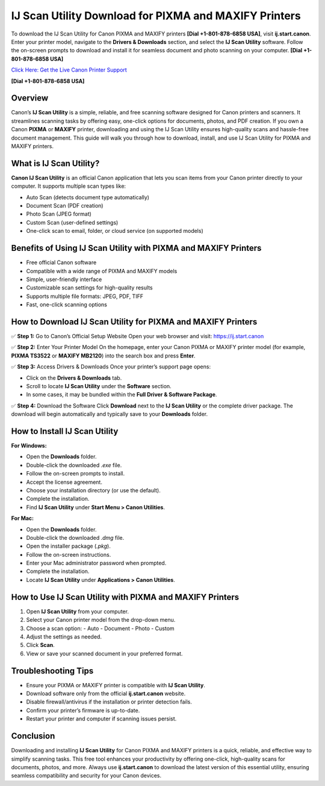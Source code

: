 IJ Scan Utility Download for PIXMA and MAXIFY Printers
======================================================

To download the IJ Scan Utility for Canon PIXMA and MAXIFY printers **[Dial +1-801-878-6858 USA]**, visit **ij.start.canon**. Enter your printer model, navigate to the **Drivers & Downloads** section, and select the **IJ Scan Utility** software. Follow the on-screen prompts to download and install it for seamless document and photo scanning on your computer. **[Dial +1-801-878-6858 USA]**

`Click Here: Get the Live Canon Printer Support <https://jivo.chat/KlZSRejpBm>`_ 

**[Dial +1-801-878-6858 USA]**

Overview
--------

Canon’s **IJ Scan Utility** is a simple, reliable, and free scanning software designed for Canon printers and scanners.  
It streamlines scanning tasks by offering easy, one-click options for documents, photos, and PDF creation.  
If you own a Canon **PIXMA** or **MAXIFY** printer, downloading and using the IJ Scan Utility ensures high-quality scans and hassle-free document management.  
This guide will walk you through how to download, install, and use IJ Scan Utility for PIXMA and MAXIFY printers.

What is IJ Scan Utility?
------------------------

**Canon IJ Scan Utility** is an official Canon application that lets you scan items from your Canon printer directly to your computer.  
It supports multiple scan types like:

- Auto Scan (detects document type automatically)
- Document Scan (PDF creation)
- Photo Scan (JPEG format)
- Custom Scan (user-defined settings)
- One-click scan to email, folder, or cloud service (on supported models)

Benefits of Using IJ Scan Utility with PIXMA and MAXIFY Printers
---------------------------------------------------------------

- Free official Canon software
- Compatible with a wide range of PIXMA and MAXIFY models
- Simple, user-friendly interface
- Customizable scan settings for high-quality results
- Supports multiple file formats: JPEG, PDF, TIFF
- Fast, one-click scanning options

How to Download IJ Scan Utility for PIXMA and MAXIFY Printers
-------------------------------------------------------------

✅ **Step 1:** Go to Canon’s Official Setup Website  
Open your web browser and visit: https://ij.start.canon

✅ **Step 2:** Enter Your Printer Model  
On the homepage, enter your Canon PIXMA or MAXIFY printer model (for example, **PIXMA TS3522** or **MAXIFY MB2120**) into the search box and press **Enter**.

✅ **Step 3:** Access Drivers & Downloads  
Once your printer’s support page opens:

- Click on the **Drivers & Downloads** tab.
- Scroll to locate **IJ Scan Utility** under the **Software** section.
- In some cases, it may be bundled within the **Full Driver & Software Package**.

✅ **Step 4:** Download the Software  
Click **Download** next to the **IJ Scan Utility** or the complete driver package.  
The download will begin automatically and typically save to your **Downloads** folder.

How to Install IJ Scan Utility
------------------------------

**For Windows:**

- Open the **Downloads** folder.
- Double-click the downloaded `.exe` file.
- Follow the on-screen prompts to install.
- Accept the license agreement.
- Choose your installation directory (or use the default).
- Complete the installation.
- Find **IJ Scan Utility** under **Start Menu > Canon Utilities**.

**For Mac:**

- Open the **Downloads** folder.
- Double-click the downloaded `.dmg` file.
- Open the installer package (`.pkg`).
- Follow the on-screen instructions.
- Enter your Mac administrator password when prompted.
- Complete the installation.
- Locate **IJ Scan Utility** under **Applications > Canon Utilities**.

How to Use IJ Scan Utility with PIXMA and MAXIFY Printers
---------------------------------------------------------

1. Open **IJ Scan Utility** from your computer.
2. Select your Canon printer model from the drop-down menu.
3. Choose a scan option:
   - Auto
   - Document
   - Photo
   - Custom
4. Adjust the settings as needed.
5. Click **Scan**.
6. View or save your scanned document in your preferred format.

Troubleshooting Tips
--------------------

- Ensure your PIXMA or MAXIFY printer is compatible with **IJ Scan Utility**.
- Download software only from the official **ij.start.canon** website.
- Disable firewall/antivirus if the installation or printer detection fails.
- Confirm your printer’s firmware is up-to-date.
- Restart your printer and computer if scanning issues persist.

Conclusion
----------

Downloading and installing **IJ Scan Utility** for Canon PIXMA and MAXIFY printers is a quick, reliable, and effective way to simplify scanning tasks.  
This free tool enhances your productivity by offering one-click, high-quality scans for documents, photos, and more.  
Always use **ij.start.canon** to download the latest version of this essential utility, ensuring seamless compatibility and security for your Canon devices.
